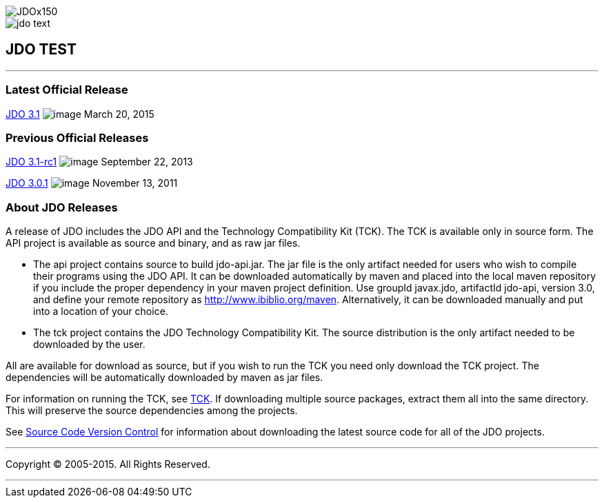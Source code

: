 [[index]]
image::images/JDOx150.png[align="center"]
image::images/jdo_text.png[align="center"]
== JDO TEST

'''''

:_basedir: 
:_imagesdir: images/
:notoc:
:titlepage:
:grid: cols

=== Latest Official Releaseanchor:Latest_Official_Release[]

link:releases/release-3.1.cgi[JDO 3.1] image:images/dot_clear.png[image]
March 20, 2015

=== Previous Official Releasesanchor:Previous_Official_Releases[]

link:releases/release-3.1-rc1.cgi[JDO 3.1-rc1]
image:images/dot_clear.png[image] September 22, 2013

link:releases/release-3.0.1.cgi[JDO 3.0.1]
image:images/dot_clear.png[image] November 13, 2011

=== About JDO Releasesanchor:About_JDO_Releases[]

A release of JDO includes the JDO API and the Technology Compatibility
Kit (TCK). The TCK is available only in source form. The API project is
available as source and binary, and as raw jar files.

* The api project contains source to build jdo-api.jar. The jar file is
the only artifact needed for users who wish to compile their programs
using the JDO API. It can be downloaded automatically by maven and
placed into the local maven repository if you include the proper
dependency in your maven project definition. Use groupId javax.jdo,
artifactId jdo-api, version 3.0, and define your remote repository as
http://www.ibiblio.org/maven. Alternatively, it can be downloaded
manually and put into a location of your choice.
* The tck project contains the JDO Technology Compatibility Kit. The
source distribution is the only artifact needed to be downloaded by the
user.

All are available for download as source, but if you wish to run the TCK
you need only download the TCK project. The dependencies will be
automatically downloaded by maven as jar files.

For information on running the TCK, see link:tck.adoc[TCK]. If
downloading multiple source packages, extract them all into the same
directory. This will preserve the source dependencies among the
projects.

See link:svn.adoc[Source Code Version Control] for information about
downloading the latest source code for all of the JDO projects.

'''''

[[footer]]
Copyright © 2005-2015. All Rights Reserved.

'''''
